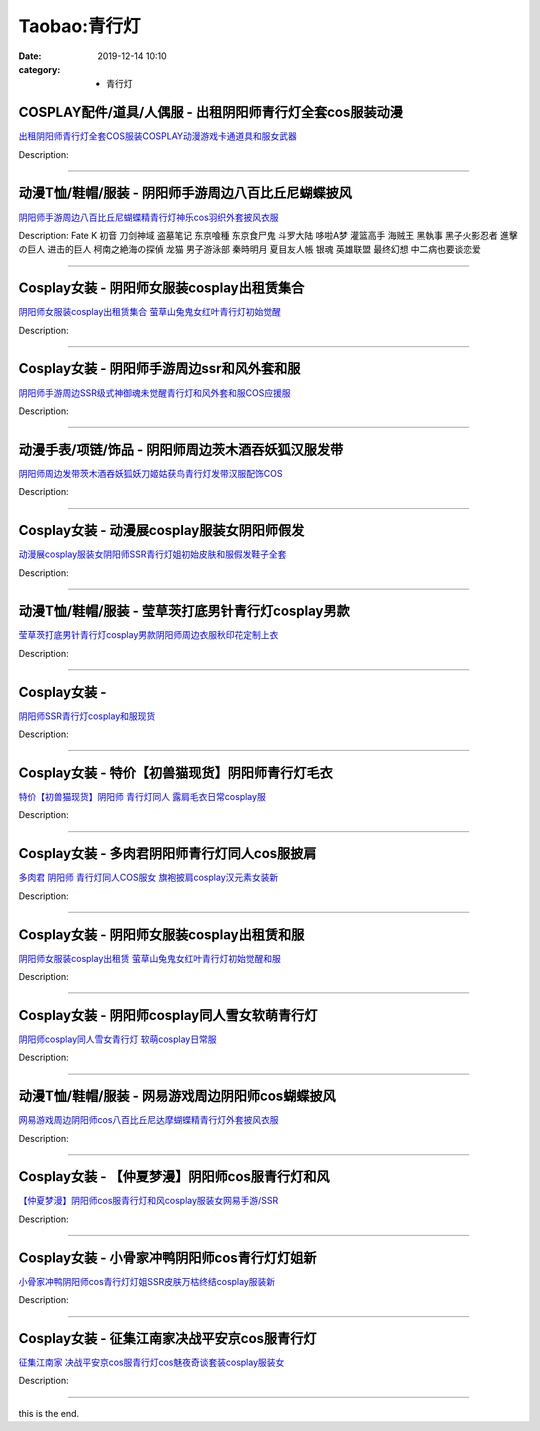 Taobao:青行灯
#############

:date: 2019-12-14 10:10
:category: + 青行灯

COSPLAY配件/道具/人偶服 - 出租阴阳师青行灯全套cos服装动漫
========================================================================

.. image:: https://img.alicdn.com/bao/uploaded/i3/3166393378/TB2HcCckwJkpuFjSszcXXXfsFXa_!!3166393378.jpg_300x300
   :alt: 出租阴阳师青行灯全套COS服装COSPLAY动漫游戏卡通道具和服女武器

\ `出租阴阳师青行灯全套COS服装COSPLAY动漫游戏卡通道具和服女武器 <//s.click.taobao.com/t?e=m%3D2%26s%3D%2FafSFk479NscQipKwQzePOeEDrYVVa64lwnaF1WLQxlyINtkUhsv0J17BZ0bRvcb1zeaMU2q5SybDNFqysmgm1%2BqIKQJ3JXRtMoTPL9YJHaTRAJy7E%2FdnkeSfk%2FNwBd41GPduzu4oNoUwSt0ASb9Vd%2BAVIc7aKYG8KL4PutjyRFp9E0V6rPWFa6h5gRBXjFNxgxdTc00KD8%3D&scm=null&pvid=100_11.139.189.175_1624_9201585931235457927&app_pvid=59590_11.29.184.90_2613_1585931235453&ptl=floorId:2836;originalFloorId:2836;pvid:100_11.139.189.175_1624_9201585931235457927;app_pvid:59590_11.29.184.90_2613_1585931235453&xId=46RhAnoRYjByQWRh8WuOYYQAo04xPAMi5UlKmhLVCgGGMghTYQEKLEUO2pVpDGwWu3yslikAnwtGJtBAjsI22Ggi2mxFcxXaqd3Iqmpl8iQT&union_lens=lensId%3AMAPI%401585931235%400b1db85a_0fb7_17140de30b9_53b7%4001>`__

Description: 

------------------------

动漫T恤/鞋帽/服装 - 阴阳师手游周边八百比丘尼蝴蝶披风
==========================================================

.. image:: https://img.alicdn.com/bao/uploaded/i3/1131977463/TB2yAQRc3NlpuFjy0FfXXX3CpXa_!!1131977463.jpg_300x300
   :alt: 阴阳师手游周边八百比丘尼蝴蝶精青行灯神乐cos羽织外套披风衣服

\ `阴阳师手游周边八百比丘尼蝴蝶精青行灯神乐cos羽织外套披风衣服 <//s.click.taobao.com/t?e=m%3D2%26s%3DiRzN%2Bm5uX1AcQipKwQzePOeEDrYVVa64lwnaF1WLQxlyINtkUhsv0J17BZ0bRvcb1zeaMU2q5SybDNFqysmgm1%2BqIKQJ3JXRtMoTPL9YJHaTRAJy7E%2FdnkeSfk%2FNwBd41GPduzu4oNq%2FFwoma%2BJD%2FbcQC4GCvhT7LOAp3qzB%2Bn3QcG3OVC%2FEf66h5gRBXjFNxgxdTc00KD8%3D&scm=null&pvid=100_11.139.189.175_1624_9201585931235457927&app_pvid=59590_11.29.184.90_2613_1585931235453&ptl=floorId:2836;originalFloorId:2836;pvid:100_11.139.189.175_1624_9201585931235457927;app_pvid:59590_11.29.184.90_2613_1585931235453&xId=2AJbcQwoNypyXr037pAQrcMNJwfibjYlhvacZv5cluYBH7bHsxtzElTp5qSSrEKJfqa4fJCR94Qnf4zXsEfRFVD7XeIw1uYNlteNwOq0EGXw&union_lens=lensId%3AMAPI%401585931235%400b1db85a_0fb7_17140de30b9_53b8%4001>`__

Description: Fate K 初音 刀剑神域 盗墓笔记 东京喰種 东京食尸鬼 斗罗大陆 哆啦A梦 灌篮高手 海贼王 黑執事 黑子火影忍者 進擊の巨人 进击的巨人 柯南之絶海の探偵 龙猫 男子游泳部 秦時明月 夏目友人帳 银魂 英雄联盟 最终幻想 中二病也要谈恋爱

------------------------

Cosplay女装 - 阴阳师女服装cosplay出租赁集合
============================================================

.. image:: https://img.alicdn.com/bao/uploaded/i2/275373278/TB2U2yaan3myKJjSZFCXXbXxXXa_!!275373278.jpg_300x300
   :alt: 阴阳师女服装cosplay出租赁集合 萤草山兔鬼女红叶青行灯初始觉醒

\ `阴阳师女服装cosplay出租赁集合 萤草山兔鬼女红叶青行灯初始觉醒 <//s.click.taobao.com/t?e=m%3D2%26s%3DOgtd1nRlaxccQipKwQzePOeEDrYVVa64lwnaF1WLQxlyINtkUhsv0J17BZ0bRvcb1zeaMU2q5SybDNFqysmgm1%2BqIKQJ3JXRtMoTPL9YJHaTRAJy7E%2FdnkeSfk%2FNwBd41GPduzu4oNoodJDFVoSl%2FMj786PWLgD2K4A%2FI4qqy2ardZl4fCNEaGAhzz2m%2BqcqcSpj5qSCmbA%3D&scm=null&pvid=100_11.139.189.175_1624_9201585931235457927&app_pvid=59590_11.29.184.90_2613_1585931235453&ptl=floorId:2836;originalFloorId:2836;pvid:100_11.139.189.175_1624_9201585931235457927;app_pvid:59590_11.29.184.90_2613_1585931235453&xId=5IwKidE5NTa31j7lvd39neZfAnWib4yvOAfSISVT2EUhkpN7xrlqRFHjIwwKSgJ2t6uv2lx6VXlE3U3d4bovlE9RF5QZKWkByYZnl1hDPHeB&union_lens=lensId%3AMAPI%401585931235%400b1db85a_0fb7_17140de30b9_53b9%4001>`__

Description: 

------------------------

Cosplay女装 - 阴阳师手游周边ssr和风外套和服
========================================================

.. image:: https://img.alicdn.com/bao/uploaded/i1/489821410/TB2hgQyhmVmpuFjSZFFXXcZApXa_!!489821410.jpg_300x300
   :alt: 阴阳师手游周边SSR级式神御魂未觉醒青行灯和风外套和服COS应援服

\ `阴阳师手游周边SSR级式神御魂未觉醒青行灯和风外套和服COS应援服 <//s.click.taobao.com/t?e=m%3D2%26s%3DHt%2Bk6RRefnUcQipKwQzePOeEDrYVVa64lwnaF1WLQxlyINtkUhsv0J17BZ0bRvcb1zeaMU2q5SybDNFqysmgm1%2BqIKQJ3JXRtMoTPL9YJHaTRAJy7E%2FdnkeSfk%2FNwBd41GPduzu4oNr8RopEmlsPJE5UmZR%2Ff5cqz%2FxF3Pf9hQ4e0dzzllba4WAhzz2m%2BqcqcSpj5qSCmbA%3D&scm=null&pvid=100_11.139.189.175_1624_9201585931235457927&app_pvid=59590_11.29.184.90_2613_1585931235453&ptl=floorId:2836;originalFloorId:2836;pvid:100_11.139.189.175_1624_9201585931235457927;app_pvid:59590_11.29.184.90_2613_1585931235453&xId=1EQRQl2KGHpP4mYgM889cKRZjYZ7Blf4bF2C1ezI7fH0sAG4nCUiBpjfKf1goHOQx6lR2kUkleeVuaHEUBpssZpQp0X3ZvZg3J4mcNqJPZII&union_lens=lensId%3AMAPI%401585931235%400b1db85a_0fb7_17140de30b9_53ba%4001>`__

Description: 

------------------------

动漫手表/项链/饰品 - 阴阳师周边茨木酒吞妖狐汉服发带
========================================================

.. image:: https://img.alicdn.com/bao/uploaded/i2/3043503720/TB2ntHfj.dnpuFjSZPhXXbChpXa_!!3043503720.jpg_300x300
   :alt: 阴阳师周边发带茨木酒吞妖狐妖刀姬姑获鸟青行灯发带汉服配饰COS

\ `阴阳师周边发带茨木酒吞妖狐妖刀姬姑获鸟青行灯发带汉服配饰COS <//s.click.taobao.com/t?e=m%3D2%26s%3DZjKvsVKgmaAcQipKwQzePOeEDrYVVa64lwnaF1WLQxlyINtkUhsv0J17BZ0bRvcb1zeaMU2q5SybDNFqysmgm1%2BqIKQJ3JXRtMoTPL9YJHaTRAJy7E%2FdnkeSfk%2FNwBd41GPduzu4oNqMyitxqlc1hTkprgCLj%2BkQ1yQ8BJJfSsToCQwQvJ6aBK6h5gRBXjFNxgxdTc00KD8%3D&scm=null&pvid=100_11.139.189.175_1624_9201585931235457927&app_pvid=59590_11.29.184.90_2613_1585931235453&ptl=floorId:2836;originalFloorId:2836;pvid:100_11.139.189.175_1624_9201585931235457927;app_pvid:59590_11.29.184.90_2613_1585931235453&xId=Df6DdxUJhwBJ5Lmw8I9on71GutpnuI7LQWCOR34Hdyslbb4t3ni1dVJn7pkR5yBPchFAJu1ozXvY7gF1kWbWX6UoyFkQZYrrSqbHq97RqW6&union_lens=lensId%3AMAPI%401585931235%400b1db85a_0fb7_17140de30b9_53bb%4001>`__

Description: 

------------------------

Cosplay女装 - 动漫展cosplay服装女阴阳师假发
============================================================

.. image:: https://img.alicdn.com/bao/uploaded/i4/1069914088/O1CN01YcpQjz1g4Lh3cNHvS_!!1069914088.jpg_300x300
   :alt: 动漫展cosplay服装女阴阳师SSR青行灯姐初始皮肤和服假发鞋子全套

\ `动漫展cosplay服装女阴阳师SSR青行灯姐初始皮肤和服假发鞋子全套 <//s.click.taobao.com/t?e=m%3D2%26s%3DNTWvLMt5fx4cQipKwQzePOeEDrYVVa64lwnaF1WLQxlyINtkUhsv0J17BZ0bRvcb1zeaMU2q5SybDNFqysmgm1%2BqIKQJ3JXRtMoTPL9YJHaTRAJy7E%2FdnkeSfk%2FNwBd41GPduzu4oNpwMSLqufYI%2BRef2LiAHNBUlqkY23avsbRzkM3%2BWHH9r66h5gRBXjFNxgxdTc00KD8%3D&scm=null&pvid=100_11.139.189.175_1624_9201585931235457927&app_pvid=59590_11.29.184.90_2613_1585931235453&ptl=floorId:2836;originalFloorId:2836;pvid:100_11.139.189.175_1624_9201585931235457927;app_pvid:59590_11.29.184.90_2613_1585931235453&xId=74WEZBMZDAM9HM8VkcrtNuKW6zZAEifkjdN1MolsFOR8Z18h24MKbm7VgZltLEWm9lDWo9iyszD2FvkcggZIV4vg6uYUMOCsB2VpQhHre3fI&union_lens=lensId%3AMAPI%401585931235%400b1db85a_0fb7_17140de30b9_53bc%4001>`__

Description: 

------------------------

动漫T恤/鞋帽/服装 - 莹草茨打底男针青行灯cosplay男款
================================================================

.. image:: https://img.alicdn.com/bao/uploaded/i1/2200641890062/O1CN01GU398Q1CKR8xwMN2C_!!2200641890062.jpg_300x300
   :alt: 莹草茨打底男针青行灯cosplay男款阴阳师周边衣服秋印花定制上衣

\ `莹草茨打底男针青行灯cosplay男款阴阳师周边衣服秋印花定制上衣 <//s.click.taobao.com/t?e=m%3D2%26s%3DazvxUgYJTm4cQipKwQzePOeEDrYVVa64lwnaF1WLQxlyINtkUhsv0J17BZ0bRvcb1zeaMU2q5SybDNFqysmgm1%2BqIKQJ3JXRtMoTPL9YJHaTRAJy7E%2FdnkeSfk%2FNwBd41GPduzu4oNrDZfvDijqQxFOfrtYgG15fGvfnBIgopU536099Q4tDLjF5uzLQi25QuwIPtUMFXLeiZ%2BQMlGz6FQ%3D%3D&scm=null&pvid=100_11.139.189.175_1624_9201585931235457927&app_pvid=59590_11.29.184.90_2613_1585931235453&ptl=floorId:2836;originalFloorId:2836;pvid:100_11.139.189.175_1624_9201585931235457927;app_pvid:59590_11.29.184.90_2613_1585931235453&xId=4kgITFX0WKSt8fVqW8g9h5O7iPWnNy2ShNwMIhUm0pW5Vlpi2zO4uvRcMUqcZbl0ejhehHepM793pxu493fX2WTtiNV0nwqrltgqAUueONrW&union_lens=lensId%3AMAPI%401585931235%400b1db85a_0fb7_17140de30b9_53bd%4001>`__

Description: 

------------------------

Cosplay女装 - 
========================

.. image:: https://img.alicdn.com/bao/uploaded/i3/36930921/TB2ahvla0RopuFjSZFtXXcanpXa_!!36930921.png_300x300
   :alt: 阴阳师SSR青行灯cosplay和服现货

\ `阴阳师SSR青行灯cosplay和服现货 <//s.click.taobao.com/t?e=m%3D2%26s%3D%2Fp2eA0JOEWIcQipKwQzePOeEDrYVVa64lwnaF1WLQxlyINtkUhsv0J17BZ0bRvcb1zeaMU2q5SybDNFqysmgm1%2BqIKQJ3JXRtMoTPL9YJHaTRAJy7E%2FdnkeSfk%2FNwBd41GPduzu4oNqyPapVJCxmeJ1iHIEyqBOzumoSDbf%2FYVDWu%2F3MoUd6CmdvefvtgkwCIYULNg46oBA%3D&scm=null&pvid=100_11.139.189.175_1624_9201585931235457927&app_pvid=59590_11.29.184.90_2613_1585931235453&ptl=floorId:2836;originalFloorId:2836;pvid:100_11.139.189.175_1624_9201585931235457927;app_pvid:59590_11.29.184.90_2613_1585931235453&xId=4ITtKYIKiv1ntUZSudiMblJmqLo6ts3d17pqwbkjxsocw3HLnxIWJAMtDcYpULcBOpGiK7xLO8JnbBpnV8V8Efi9EzwkSGKM4czmFMe3syzP&union_lens=lensId%3AMAPI%401585931235%400b1db85a_0fb7_17140de30b9_53be%4001>`__

Description: 

------------------------

Cosplay女装 - 特价【初兽猫现货】阴阳师青行灯毛衣
==========================================================

.. image:: https://img.alicdn.com/bao/uploaded/i3/47308916/O1CN01ioDO4N2FjZufwK4cT_!!0-item_pic.jpg_300x300
   :alt: 特价【初兽猫现货】阴阳师 青行灯同人 露肩毛衣日常cosplay服

\ `特价【初兽猫现货】阴阳师 青行灯同人 露肩毛衣日常cosplay服 <//s.click.taobao.com/t?e=m%3D2%26s%3DiFHQnnblKLocQipKwQzePOeEDrYVVa64lwnaF1WLQxlyINtkUhsv0J17BZ0bRvcb1zeaMU2q5SybDNFqysmgm1%2BqIKQJ3JXRtMoTPL9YJHaTRAJy7E%2FdnkeSfk%2FNwBd41GPduzu4oNr7ojLao%2F2emLrxVETLXz07lAhJnXTpDa2vs6dAwfo5NDF5uzLQi25QuwIPtUMFXLeiZ%2BQMlGz6FQ%3D%3D&scm=null&pvid=100_11.139.189.175_1624_9201585931235457927&app_pvid=59590_11.29.184.90_2613_1585931235453&ptl=floorId:2836;originalFloorId:2836;pvid:100_11.139.189.175_1624_9201585931235457927;app_pvid:59590_11.29.184.90_2613_1585931235453&xId=2BOx0rU1q95ezIpuVPIeNzgVpteX2sx5LceVHU5ek5vqJDR0QE2FLgKCQCP8muzZc4AQqLMlCokw5Fe6LvnxLVVfM3WVoQApzm6Zdv7H6wLT&union_lens=lensId%3AMAPI%401585931235%400b1db85a_0fb7_17140de30b9_53bf%4001>`__

Description: 

------------------------

Cosplay女装 - 多肉君阴阳师青行灯同人cos服披肩
==========================================================

.. image:: https://img.alicdn.com/bao/uploaded/i4/21311788/O1CN01qMqInZ1P4wi5FRj1y-21311788.jpg_300x300
   :alt: 多肉君 阴阳师 青行灯同人COS服女 旗袍披肩cosplay汉元素女装新

\ `多肉君 阴阳师 青行灯同人COS服女 旗袍披肩cosplay汉元素女装新 <//s.click.taobao.com/t?e=m%3D2%26s%3DkbtlRM%2BZd3scQipKwQzePOeEDrYVVa64lwnaF1WLQxlyINtkUhsv0J17BZ0bRvcb1zeaMU2q5SybDNFqysmgm1%2BqIKQJ3JXRtMoTPL9YJHaTRAJy7E%2FdnkeSfk%2FNwBd41GPduzu4oNozgCfZqvPDA3W%2F5bBo5JWO358uZLLh%2BagAm8syMwonwGdvefvtgkwCIYULNg46oBA%3D&scm=null&pvid=100_11.139.189.175_1624_9201585931235457927&app_pvid=59590_11.29.184.90_2613_1585931235453&ptl=floorId:2836;originalFloorId:2836;pvid:100_11.139.189.175_1624_9201585931235457927;app_pvid:59590_11.29.184.90_2613_1585931235453&xId=3WbXVBSNhi5IWGa2F0CC908OnkkM8S3VO7uEc0KzKQbvI7DOTnEqiHJRgCSaNBGCUL7iVtToYITsdq7Z2ohMWMx0LJ2LTDmNNXyP2jckM6FY&union_lens=lensId%3AMAPI%401585931235%400b1db85a_0fb7_17140de30b9_53c0%4001>`__

Description: 

------------------------

Cosplay女装 - 阴阳师女服装cosplay出租赁和服
============================================================

.. image:: https://img.alicdn.com/bao/uploaded/i4/275373278/TB2D7O0XFzqK1RjSZFvXXcB7VXa_!!275373278.jpg_300x300
   :alt: 阴阳师女服装cosplay出租赁 萤草山兔鬼女红叶青行灯初始觉醒和服

\ `阴阳师女服装cosplay出租赁 萤草山兔鬼女红叶青行灯初始觉醒和服 <//s.click.taobao.com/t?e=m%3D2%26s%3DfQ6HadzjQEIcQipKwQzePOeEDrYVVa64lwnaF1WLQxlyINtkUhsv0J17BZ0bRvcb1zeaMU2q5SybDNFqysmgm1%2BqIKQJ3JXRtMoTPL9YJHaTRAJy7E%2FdnkeSfk%2FNwBd41GPduzu4oNoodJDFVoSl%2FMj786PWLgD2AvgHDHNY3G4vfwkTH%2BiL12Ahzz2m%2BqcqcSpj5qSCmbA%3D&scm=null&pvid=100_11.139.189.175_1624_9201585931235457927&app_pvid=59590_11.29.184.90_2613_1585931235453&ptl=floorId:2836;originalFloorId:2836;pvid:100_11.139.189.175_1624_9201585931235457927;app_pvid:59590_11.29.184.90_2613_1585931235453&xId=VDXjou2k7pRd8coxggvv21asLkzHygTkuYfDQiKiw6gaSrUGcGiDZEkaZ7KIj4bbqyGJhkNTwQoK62OQwUacsFvjwcS6gpfN6uEXbUoQH6x&union_lens=lensId%3AMAPI%401585931235%400b1db85a_0fb7_17140de30ba_53c1%4001>`__

Description: 

------------------------

Cosplay女装 - 阴阳师cosplay同人雪女软萌青行灯
==============================================================

.. image:: https://img.alicdn.com/bao/uploaded/i3/926435037/TB2qFsphJBopuFjSZPcXXc9EpXa_!!926435037.jpg_300x300
   :alt: 阴阳师cosplay同人雪女青行灯 软萌cosplay日常服

\ `阴阳师cosplay同人雪女青行灯 软萌cosplay日常服 <//s.click.taobao.com/t?e=m%3D2%26s%3DhLhMv%2BXZjkQcQipKwQzePOeEDrYVVa64lwnaF1WLQxlyINtkUhsv0J17BZ0bRvcb1zeaMU2q5SybDNFqysmgm1%2BqIKQJ3JXRtMoTPL9YJHaTRAJy7E%2FdnkeSfk%2FNwBd41GPduzu4oNr9h6n7RN8OfSRasHQ2ZwexwHjLVr5PtMEcv415SckgrmAhzz2m%2BqcqcSpj5qSCmbA%3D&scm=null&pvid=100_11.139.189.175_1624_9201585931235457927&app_pvid=59590_11.29.184.90_2613_1585931235453&ptl=floorId:2836;originalFloorId:2836;pvid:100_11.139.189.175_1624_9201585931235457927;app_pvid:59590_11.29.184.90_2613_1585931235453&xId=2EuYPL82QiJGFmXp5rtta0vK7sStGiSIJTTmJJY4gSBf544SuP684vCuiKfmHLkjM5OUjMdxvYT8fv6jz0QfnjD0KRF3LbGST3GzOruHpad&union_lens=lensId%3AMAPI%401585931235%400b1db85a_0fb7_17140de30ba_53c2%4001>`__

Description: 

------------------------

动漫T恤/鞋帽/服装 - 网易游戏周边阴阳师cos蝴蝶披风
==========================================================

.. image:: https://img.alicdn.com/bao/uploaded/i4/755676682/O1CN01rZDlKh1zEP6453Dta_!!0-item_pic.jpg_300x300
   :alt: 网易游戏周边阴阳师cos八百比丘尼达摩蝴蝶精青行灯外套披风衣服

\ `网易游戏周边阴阳师cos八百比丘尼达摩蝴蝶精青行灯外套披风衣服 <//s.click.taobao.com/t?e=m%3D2%26s%3DZ1ug2LUyxPocQipKwQzePOeEDrYVVa64lwnaF1WLQxlyINtkUhsv0J17BZ0bRvcb1zeaMU2q5SybDNFqysmgm1%2BqIKQJ3JXRtMoTPL9YJHaTRAJy7E%2FdnkeSfk%2FNwBd41GPduzu4oNoYwRoUaSHQp79F9yNAPIgZ2qnganNhNS3saCBBkWlA9zWgCasZSt8qsHvoqMYfLX%2FGJe8N%2FwNpGw%3D%3D&scm=null&pvid=100_11.139.189.175_1624_9201585931235457927&app_pvid=59590_11.29.184.90_2613_1585931235453&ptl=floorId:2836;originalFloorId:2836;pvid:100_11.139.189.175_1624_9201585931235457927;app_pvid:59590_11.29.184.90_2613_1585931235453&xId=21MNmpJI782VT9JtdBRG75CoPZiyyAUOHU4uYkYF3kCzJZjAzqi0QVM7nPOH7QZ3rbwXuuIq720AU39jvq4LapSF1Xw9ayczs2WCwm7mwsMO&union_lens=lensId%3AMAPI%401585931235%400b1db85a_0fb7_17140de30ba_53c3%4001>`__

Description: 

------------------------

Cosplay女装 - 【仲夏梦漫】阴阳师cos服青行灯和风
============================================================

.. image:: https://img.alicdn.com/bao/uploaded/i3/191761976/O1CN016LMMcg1QT3DO1QicP_!!0-item_pic.jpg_300x300
   :alt: 【仲夏梦漫】阴阳师cos服青行灯和风cosplay服装女网易手游/SSR

\ `【仲夏梦漫】阴阳师cos服青行灯和风cosplay服装女网易手游/SSR <//s.click.taobao.com/t?e=m%3D2%26s%3D1KOOkIIvA9ccQipKwQzePOeEDrYVVa64lwnaF1WLQxlyINtkUhsv0J17BZ0bRvcb1zeaMU2q5SybDNFqysmgm1%2BqIKQJ3JXRtMoTPL9YJHaTRAJy7E%2FdnkeSfk%2FNwBd41GPduzu4oNp4eNwtVEj8rsXrv3azxp%2FyVoT8UJvUqK7KW4NXPwvguGAhzz2m%2BqcqcSpj5qSCmbA%3D&scm=null&pvid=100_11.139.189.175_1624_9201585931235457927&app_pvid=59590_11.29.184.90_2613_1585931235453&ptl=floorId:2836;originalFloorId:2836;pvid:100_11.139.189.175_1624_9201585931235457927;app_pvid:59590_11.29.184.90_2613_1585931235453&xId=6mTvqkIiwBeFyMPmcT4W78nNYxedRA4D5rqabS3LNyhkKZCeO3u63gEFwSVdVan81RdLOcOp4yzZzBqVkuC5zP8YVjv1ej97LK0j4TeH426P&union_lens=lensId%3AMAPI%401585931235%400b1db85a_0fb7_17140de30ba_53c4%4001>`__

Description: 

------------------------

Cosplay女装 - 小骨家冲鸭阴阳师cos青行灯灯姐新
==========================================================

.. image:: https://img.alicdn.com/bao/uploaded/i1/3559923623/O1CN01fQorGH1cdNWoB0v1w_!!3559923623.jpg_300x300
   :alt: 小骨家冲鸭阴阳师cos青行灯灯姐SSR皮肤万枯终结cosplay服装新

\ `小骨家冲鸭阴阳师cos青行灯灯姐SSR皮肤万枯终结cosplay服装新 <//s.click.taobao.com/t?e=m%3D2%26s%3Do5ZQkfzQDG8cQipKwQzePOeEDrYVVa64lwnaF1WLQxlyINtkUhsv0J17BZ0bRvcb1zeaMU2q5SybDNFqysmgm1%2BqIKQJ3JXRtMoTPL9YJHaTRAJy7E%2FdnkeSfk%2FNwBd41GPduzu4oNqLlcj0VOKkemTn77wiIs29R6yE0hDm8FKrtgR2EfO7Da6h5gRBXjFNxgxdTc00KD8%3D&scm=null&pvid=100_11.139.189.175_1624_9201585931235457927&app_pvid=59590_11.29.184.90_2613_1585931235453&ptl=floorId:2836;originalFloorId:2836;pvid:100_11.139.189.175_1624_9201585931235457927;app_pvid:59590_11.29.184.90_2613_1585931235453&xId=51ipTeCiFY1t3rMcOEC6MnIGm6SxFKe8LhUsd95EwqLtPDEzLszcvXbjfpH9P90kBxAr8krPbtN1Im3D216kxEU8RRUpUIdSKq2eDIL1F1Y2&union_lens=lensId%3AMAPI%401585931235%400b1db85a_0fb7_17140de30ba_53c5%4001>`__

Description: 

------------------------

Cosplay女装 - 征集江南家决战平安京cos服青行灯
==========================================================

.. image:: https://img.alicdn.com/bao/uploaded/i3/724815062/O1CN01gatFsn1nGRRtAXarj_!!724815062.jpg_300x300
   :alt: 征集江南家 决战平安京cos服青行灯cos魅夜奇谈套装cosplay服装女

\ `征集江南家 决战平安京cos服青行灯cos魅夜奇谈套装cosplay服装女 <//s.click.taobao.com/t?e=m%3D2%26s%3D%2B4Ma1zFNDQIcQipKwQzePOeEDrYVVa64lwnaF1WLQxlyINtkUhsv0J17BZ0bRvcb1zeaMU2q5SybDNFqysmgm1%2BqIKQJ3JXRtMoTPL9YJHaTRAJy7E%2FdnkeSfk%2FNwBd41GPduzu4oNrhqEJokT5Rs8M%2FhVd4bscU%2BmAkOwFQYQoKDUievQt1ImAhzz2m%2BqcqcSpj5qSCmbA%3D&scm=null&pvid=100_11.139.189.175_1624_9201585931235457927&app_pvid=59590_11.29.184.90_2613_1585931235453&ptl=floorId:2836;originalFloorId:2836;pvid:100_11.139.189.175_1624_9201585931235457927;app_pvid:59590_11.29.184.90_2613_1585931235453&xId=tJYlTxmmdRZa9c5h7RGcIfEcTzfAIxt31bA4YKPgIXkKNK9ywM7AxtOsm5U1499JKAMDRaPdwpO6e6srHfzNEQ9a4Sq65s3G9mkU2XgQfSI&union_lens=lensId%3AMAPI%401585931235%400b1db85a_0fb7_17140de30ba_53c6%4001>`__

Description: 

------------------------

this is the end.